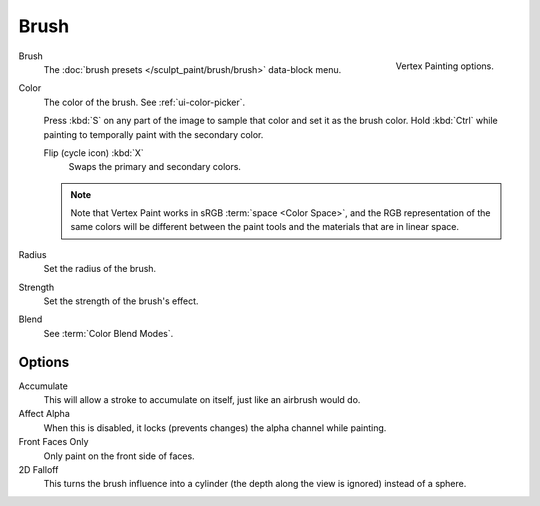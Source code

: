 
*****
Brush
*****

.. figure:: /images/sculpt-paint_vertex-paint_tools_tab.png
   :align: right

   Vertex Painting options.

Brush
   The :doc:`brush presets </sculpt_paint/brush/brush>` data-block menu.
Color
   The color of the brush. See :ref:`ui-color-picker`.

   Press :kbd:`S` on any part of the image to sample that color and set it as the brush color.
   Hold :kbd:`Ctrl` while painting to temporally paint with the secondary color.

   Flip (cycle icon) :kbd:`X`
      Swaps the primary and secondary colors.

   .. note::

      Note that Vertex Paint works in sRGB :term:`space <Color Space>`, and
      the RGB representation of the same colors will be different between the paint
      tools and the materials that are in linear space.

Radius
   Set the radius of the brush.
Strength
   Set the strength of the brush's effect.
Blend
   See :term:`Color Blend Modes`.

Options
=======

Accumulate
   This will allow a stroke to accumulate on itself, just like an airbrush would do.
Affect Alpha
   When this is disabled, it locks (prevents changes) the alpha channel while painting.
Front Faces Only
   Only paint on the front side of faces.
2D Falloff
   This turns the brush influence into a cylinder (the depth along the view is ignored) instead of a sphere.

